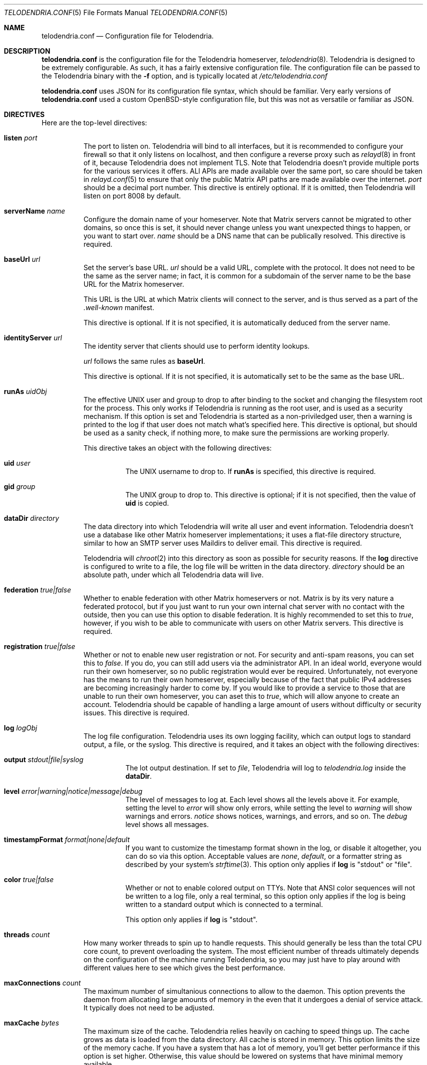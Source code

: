 .Dd $Mdocdate: February 15 2023 $
.Dt TELODENDRIA.CONF 5
.Os Telodendria Project
.Sh NAME
.Nm telodendria.conf
.Nd Configuration file for Telodendria.
.Sh DESCRIPTION
.Nm
is the configuration file for the Telodendria homeserver,
.Xr telodendria 8 .
Telodendria is designed to be extremely configurable. As such,
it has a fairly extensive configuration file. The configuration
file can be passed to the Telodendria binary with the
.Sy -f
option, and is typically located at
.Pa /etc/telodendria.conf
.sp
.Nm
uses JSON for its configuration file syntax, which should be
familiar. Very early versions of
.Nm
used a  custom OpenBSD-style configuration file, but this was
not as versatile or familiar as JSON.
.Sh DIRECTIVES
Here are the top-level directives:
.Bl -tag -width Ds
.It Ic listen Ar port
The port to listen on. Telodendria will bind to all interfaces, but it
is recommended to configure your firewall so that it only listens on
localhost, and then configure a reverse proxy such as
.Xr relayd 8
in front of it, because Telodendria does not implement TLS. Note that
Telodendria doesn't provide multiple ports for the various services it
offers. ALl APIs are made available over the same port, so care should
be taken in
.Xr relayd.conf 5
to ensure that only the public Matrix API paths are made available over
the internet.
.Ar port
should be a decimal port number. This directive is entirely optional. If
it is omitted, then Telodendria will listen on port 8008 by default.
.It Ic serverName Ar name
Configure the domain name of your homeserver. Note that Matrix servers
cannot be migrated to other domains, so once this is set, it should never
change unless you want unexpected things to happen, or you want to start
over.
.Ar name
should be a DNS name that can be publically resolved. This directive
is required.
.It Ic baseUrl Ar url
Set the server's base URL.
.Ar url
should be a valid URL, complete with the protocol. It does not need to
be the same as the server name; in fact, it is common for a subdomain of
the server name to be the base URL for the Matrix homeserver.
.Pp
This URL is the URL at which Matrix clients will connect to the server,
and is thus served as a part of the
.Pa .well-known
manifest.
.Pp
This directive is optional. If it is not specified, it is automatically
deduced from the server name.
.It Ic identityServer Ar url
The identity server that clients should use to perform identity lookups.
.Pp
.Ar url
follows the same rules as
.Ic baseUrl .
.Pp
This directive is optional. If it is not specified, it is automatically
set to be the same as the base URL.
.It Ic runAs Ar uidObj
The effective UNIX user and group to drop to after binding to the socket
and changing the filesystem root for the process. This only works if
Telodendria is running as the root user, and is used as a security mechanism.
If this option is set and Telodendria is started as a non-priviledged user,
then a warning is printed to the log if that user does not match what's
specified here. This directive is optional, but should be used as a sanity
check, if nothing more, to make sure the permissions are working properly.
.Pp
This directive takes an object with the following directives:
.Bl -tag -width Ds
.It Ic uid Ar user
The UNIX username to drop to. If
.Ic runAs
is specified, this directive is required.
.It Ic gid Ar group
The UNIX group to drop to. This directive is optional; if it is not
specified, then the value of
.Ic uid
is copied.
.El
.It Ic dataDir Ar directory
The data directory into which Telodendria will write all user and event
information. Telodendria doesn't use a database like other Matrix homeserver
implementations; it uses a flat-file directory structure, similar to how an
SMTP server uses Maildirs to deliver email. This directive is required.
.Pp
Telodendria will
.Xr chroot 2
into this directory as soon as possible for security reasons. If the
.Ic log
directive is configured to write to a file, the log file will be written
in the data directory.
.Ar directory
should be an absolute path, under which all Telodendria data will live.
.It Ic federation Ar true|false
Whether to enable federation with other Matrix homeservers or not. Matrix is
by its very nature a federated protocol,  but if you just want to run your
own internal chat server with no contact with the outside, then you can use
this option to disable federation. It is highly recommended to set this to
.Ar true ,
however, if you wish to be able to communicate with users on other Matrix
servers. This directive is required.
.It Ic registration Ar true|false
Whether or not to enable new user registration or not. For security and anti-spam
reasons, you can set this to
.Ar false .
If you do, you can still add users via the administrator API. In an ideal world,
everyone would run their own homeserver, so no public registration would ever
be required. Unfortunately, not everyone has the means to run their own homeserver,
especially because of the fact that public IPv4 addresses are becoming increasingly
harder to come by. If you would like to provide a service to those that are unable
to run their own homeserver, you can aset this to
.Ar true ,
which will allow anyone to create an account. Telodendria should be capable of handling
a large amount of users without difficulty or security issues. This directive is
required.
.It Ic log Ar logObj
The log file configuration. Telodendria uses its own logging facility, which can
output logs to standard output, a file, or the syslog. This directive is required,
and it takes an object with the following directives:
.Bl -tag -width Ds
.It Ic output Ar stdout|file|syslog
The lot output destination. If set to
.Ar file ,
Telodendria will log to
.Pa telodendria.log
inside the
.Ic dataDir .
.It Ic level Ar error|warning|notice|message|debug
The level of messages to log at. Each level shows all the levels above it. For
example, setting the level to
.Ar error
will show only errors, while setting the level to
.Ar warning
will show warnings and errors.
.Ar notice
shows notices, warnings, and errors, and so on. The
.Ar debug
level shows all messages.
.It Ic timestampFormat Ar format|none|default
If you want to customize the timestamp format shown in the log, or disable it
altogether, you can do so via this option. Acceptable values are
.Ar none ,
.Ar default ,
or a formatter string as described by your system's
.Xr strftime 3 .
This option only applies if
.Ic log
is "stdout" or "file".
.It Ic color Ar true|false
Whether or not to enable colored output on TTYs. Note that ANSI color sequences
will not be written to a log file, only a real terminal, so this option only
applies if the log is being written to a standard output which is connected to
a terminal.
.Pp
This option only applies if
.Ic log
is "stdout".
.El
.It Ic threads Ar count
How many worker threads to spin up to handle requests. This should generally be
less than the total CPU core count, to prevent overloading the system. The most
efficient number of threads ultimately depends on the configuration of the
machine running Telodendria, so you may just have to play around with different
values here to see which gives the best performance.
.It Ic maxConnections Ar count
The maximum number of simultanious connections to allow to the daemon. This option
prevents the daemon from allocating large amounts of memory in the even that it
undergoes a denial of service attack. It typically does not need to be adjusted.
.It Ic maxCache Ar bytes
The maximum size of the cache. Telodendria relies heavily on caching to speed
things up. The cache grows as data is loaded from the data directory. All cache
is stored in memory. This option limits the size of the memory cache. If you have
a system that has a lot of memory, you'll get better performance if this option
is set higher. Otherwise, this value should be lowered on systems that have
minimal memory available.
.El
.Sh FILES
.Bl -tag -width Ds
.It Pa /etc/telodendria.conf
The default
.Xr telodendria 8
configuration file.
.It Pa /var/telodendria
The recommended data directory.
.El
.Sh EXAMPLES
Please consult the default
.Nm
that ships with Telodendria for a complete example. If you installed Telodendria
as a package, then the example should be located at the default location. If you
are building from source, you can find the default config in the
.Pa contrib/
directory.
.Sh SEE ALSO
.Xr telodendria 8
